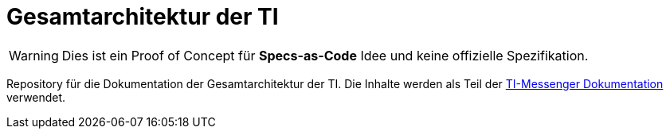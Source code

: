 = Gesamtarchitektur der TI

[WARNING]
====
Dies ist ein Proof of Concept für *Specs-as-Code* Idee und keine offizielle Spezifikation. 
====

Repository für die Dokumentation der Gesamtarchitektur der TI. Die Inhalte werden als Teil der https://github.com/kitameg/docs-tim[TI-Messenger Dokumentation] verwendet.
